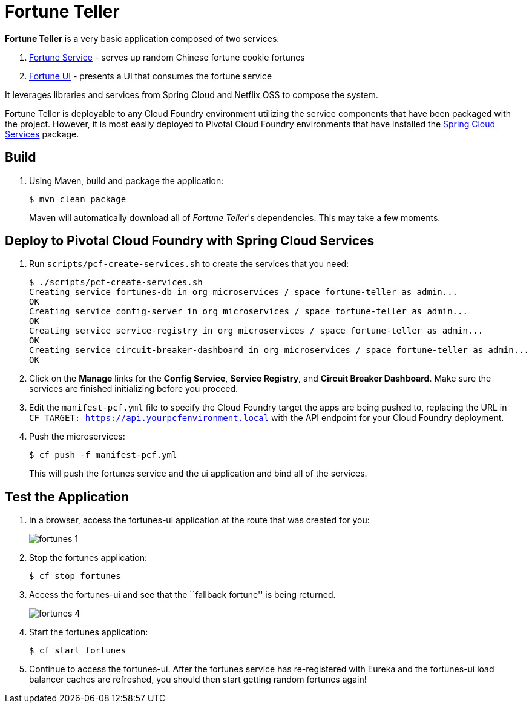 = Fortune Teller

*Fortune Teller* is a very basic application composed of two services:

. link:fortune-teller-fortune-service[Fortune Service] - serves up random Chinese fortune cookie fortunes
. link:fortune-teller-ui[Fortune UI] - presents a UI that consumes the fortune service

It leverages libraries and services from Spring Cloud and Netflix OSS to compose the system.

Fortune Teller is deployable to any Cloud Foundry environment utilizing the service components that have been packaged with the project.
However, it is most easily deployed to Pivotal Cloud Foundry environments that have installed the https://network.pivotal.io/products/p-spring-cloud-services[Spring Cloud Services] package.

== Build

. Using Maven, build and package the application:
+
----
$ mvn clean package
----
+
Maven will automatically download all of _Fortune Teller_'s dependencies. This may take a few moments.


== Deploy to Pivotal Cloud Foundry with Spring Cloud Services

. Run `scripts/pcf-create-services.sh` to create the services that you need:
+
----
$ ./scripts/pcf-create-services.sh
Creating service fortunes-db in org microservices / space fortune-teller as admin...
OK
Creating service config-server in org microservices / space fortune-teller as admin...
OK
Creating service service-registry in org microservices / space fortune-teller as admin...
OK
Creating service circuit-breaker-dashboard in org microservices / space fortune-teller as admin...
OK
----

. Click on the *Manage* links for the *Config Service*, *Service Registry*, and *Circuit Breaker Dashboard*. Make sure the services are finished initializing before you proceed.

. Edit the `manifest-pcf.yml` file to specify the Cloud Foundry target the apps are being pushed to, replacing the URL in `CF_TARGET: https://api.yourpcfenvironment.local` with the API endpoint for your Cloud Foundry deployment.

. Push the microservices:

+
----
$ cf push -f manifest-pcf.yml
----
+
This will push the fortunes service and the ui application and bind all of the services.

== Test the Application

. In a browser, access the fortunes-ui application at the route that was created for you:
+
image:docs/images/fortunes_1.png[]

. Stop the fortunes application:
+
----
$ cf stop fortunes
----

. Access the fortunes-ui and see that the ``fallback fortune'' is being returned.
+
image:docs/images/fortunes_4.png[]

. Start the fortunes application:
+
----
$ cf start fortunes
----

. Continue to access the fortunes-ui. After the fortunes service has re-registered with Eureka and the fortunes-ui load balancer caches are refreshed, you should then start getting random fortunes again!
